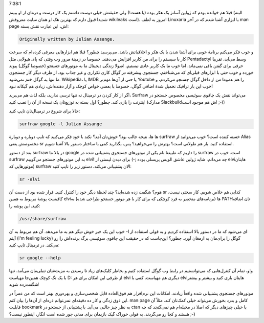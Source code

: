 .. title: Surfraw فرزند خلف ژولین آسانژ جستجو‌گر! .. date: 2012/9/4
7:38:1

.. raw:: html

   <html>

.. raw:: html

   <body>

.. raw:: html

   <p>

قبلا هم خوانده بودم که ژولین آسانژ یک هکر بوده (‌یا هست‌!) ولی حقیقتش
خیلی دوست داشتم یک کار درست و درمان از او ببینم‌ (البته شدیدا قبول دارم
که بهترین هک او همان سایت معروفش wikileaks است). امروز به لطف Linuxaria
با ابزاری آشنا شدم که در آخر man page اش‌، این عبارت نقش بسته:

.. code:: bash


    Originally written by Julian Assange.

و خوب فکر می‌کنم برنامهٔ خوبی برای آشنا شدن با یک هکر و اخلاقیاتش باشد‌.
می‌پرسید چطور؟ قبلا هم ابزار‌هایی معرفی کرده‌ام که سرعت کار با سیستم را
برای من کاربر افزایش می‌دهند‌. خصوصا در زمینهٔ مرور وب وقتی که پای
هیولایی مثل Pentadactyl وسط می‌آید‌، تقریبا حرفی برای گفتن باقی
نمی‌ماند‌. اما خوب ما یک کاربر عادی نیستیم‌. اصولا زندگی دیجیتال ما به
موتور‌های جستجو (خصوصا گوگل) پیوند خورده و خوب حتی با ابزار‌های قبلی‌ای
که می‌شناختم‌، جستجوی پیشرفته در گوگل کاری تکراری و غیر جذاب بود‌. از
طرف دیگر کار جستجوی ما تنها به گوگل ختم نمی‌شود‌. Wikipedia‌، یا IMDB یا
حتی از آن‌ها مهم‌تر Youtube را هم عموما من از داخل گوگل جستجو می‌کردم‌،
و خوب این بار ترافیک تحمیل شدهٔ اضافی گوگل‌، خصوصا با بعضی خواص کوچک و
آزار دهنده‌اش‌، زیادی هم گیکانه نبود‌!

اگر از کار کردن در ترمینال نه تنها ترسی ندارید‌، بلکه لذت هم می‌برید‌،
Surfraw می‌تواند نقش یک چاقوی سوئیسی مخصوص جستجو در اینترنت را بازی
کند‌. چطور؟ اول بسته به توزیع‌تان یک نسخه از آن را نصب کنید (مدارک
Slackbuild‌اش هم موجود است ;-))

حالا برای شروع در ترمینال‌تان تایپ کنید:

.. code:: bash


    surfraw google -l Julian Assange

ها ها‌، نتیجه جالب بود؟ خوش‌تان آمد؟ نکند با خود فکر می‌کنید که تایپ
دوباره و دوبارهٔ surfraw خسته کننده است‌؟ خوب می‌توانید از Alias مخصوصش
یعنی sr استفاده کنید‌. باز هم طولانی است؟ بهترش را می‌خواهید؟ پس‌،
بگذارید کمی با ساختار دستور بالا آشنا شویم‌.

بعد از دستور surfraw در بالا ما google را داریم که طبیعتا نام یکی از
موتور‌های جستجوی پشتیبانی شده در surfraw است‌. خوب در surfraw به این
موتور‌های جستجو می‌گوییم elvi‌! چه می‌دانم‌، شاید ژولین عاشق الویس
پریسلی بوده ;-) برای دیدن لیستی از elvi‌هایتان (موتور‌هایی که surfraw
الان پشتیبانی می‌کند‌، دستور زیر را تایپ کنید‌:

.. code:: bash


    sr -elvi

هوم؟ شگفت زده شده‌اید؟‌ چند لحظهٔ دیگر خود را کنترل کنید‌. قرار شده بود
از دست آن sr کذایی هم خلاص شویم‌. کار سختی نیست‌، کافیست پوشهٔ مربوط به
همین elvi‌ها (برنامه‌های منحصر به فرد کوچکی که برای کار با هر موتور
جستجو طراحی شده‌) به PATH‌تان اضافه کنید‌. این پوشه را:

.. code:: bash


    /usr/share/surfraw

خوب این یک خبر خوش دیگر هم به ما می‌دهد‌. آن هم مربوط به آن ‎-l ای
می‌شود که ما در دستور بالا استفاده کردیم و به قولی استفاده از آیتم (I'm
feeling lucky) گوگل را برای‌مان به ارمغان آورد‌. چطور؟ این‌جاست که در
حقیقت این چاقوی سوئیسی برگ برنده‌اش را رو می‌کند‌. در ترمینال تایپ
کنید‌:

.. code:: bash


    sr google --help

واو‌، تمام آن کنترل‌هایی که می‌توانستیم در رابط وب گوگل استفاده کنیم و
بخاطر کلیک‌های زیاد تا رسیدن به مزیت‌شان تنبلی‌مان می‌آمد‌، تنها با یک
تگ کوچک همین‌جا مهیاست‌ D: از طرفی این امکان برای هر elvi دیگری هم
مهیاست‌. کمی با elvi‌هایتان بازی کنید و بیشتر و بیشتر شگفت‌زده شوید!

موتور‌های جستجوی پشتیبانی شده واقعاً زیادند‌. امکانات این نرم‌افزار هم
فوق‌العاده قابل شخصی‌سازی و بهره‌وری بهتر است که من عمراً در این ذوق
زدگی و کار ده دقیقه‌ای نمی‌توانم ذره‌ای از آن‌ها را بیان کنم‌. man page
کامل و بدرد بخورش می‌تواند خیلی کمک‌تان کند‌. مثلاً آن قابلیت bookmark
به نظر چیز جالبی می‌آید‌. یا پشتیبانی از جستجو در ctan یا خیلی چیز‌های
دیگر که اصلا در مخیله‌ام هم نمی‌گنجد که چه هستند و کجا رو می‌گردند‌. به
قولی خوراک گیک بازیمان برای مدتی جور شده است انگار‌، اینطور نیست؟ ;-)

.. raw:: html

   </p>

.. raw:: html

   </body>

.. raw:: html

   </html>
